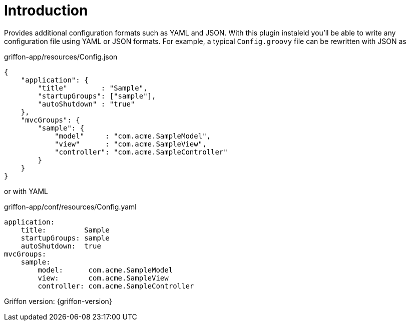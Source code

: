 
[[_introduction]]
= Introduction

Provides additional configuration formats such as YAML and JSON. With this plugin instaleld you'll be able to write
any configuration file using YAML or JSON formats. For example, a typical `Config.groovy` file can be rewritten with
JSON as

[source,json,linenums,options="nowrap"]
.griffon-app/resources/Config.json
----
{
    "application": {
        "title"        : "Sample",
        "startupGroups": ["sample"],
        "autoShutdown" : "true"
    },
    "mvcGroups": {
        "sample": {
            "model"     : "com.acme.SampleModel",
            "view"      : "com.acme.SampleView",
            "controller": "com.acme.SampleController"
        }
    }
}
----

or with YAML

[source,yaml,linenums,options="nowrap"]
.griffon-app/conf/resources/Config.yaml
----
application:
    title:         Sample
    startupGroups: sample
    autoShutdown:  true
mvcGroups:
    sample:
        model:      com.acme.SampleModel
        view:       com.acme.SampleView
        controller: com.acme.SampleController

----

Griffon version: {griffon-version}

